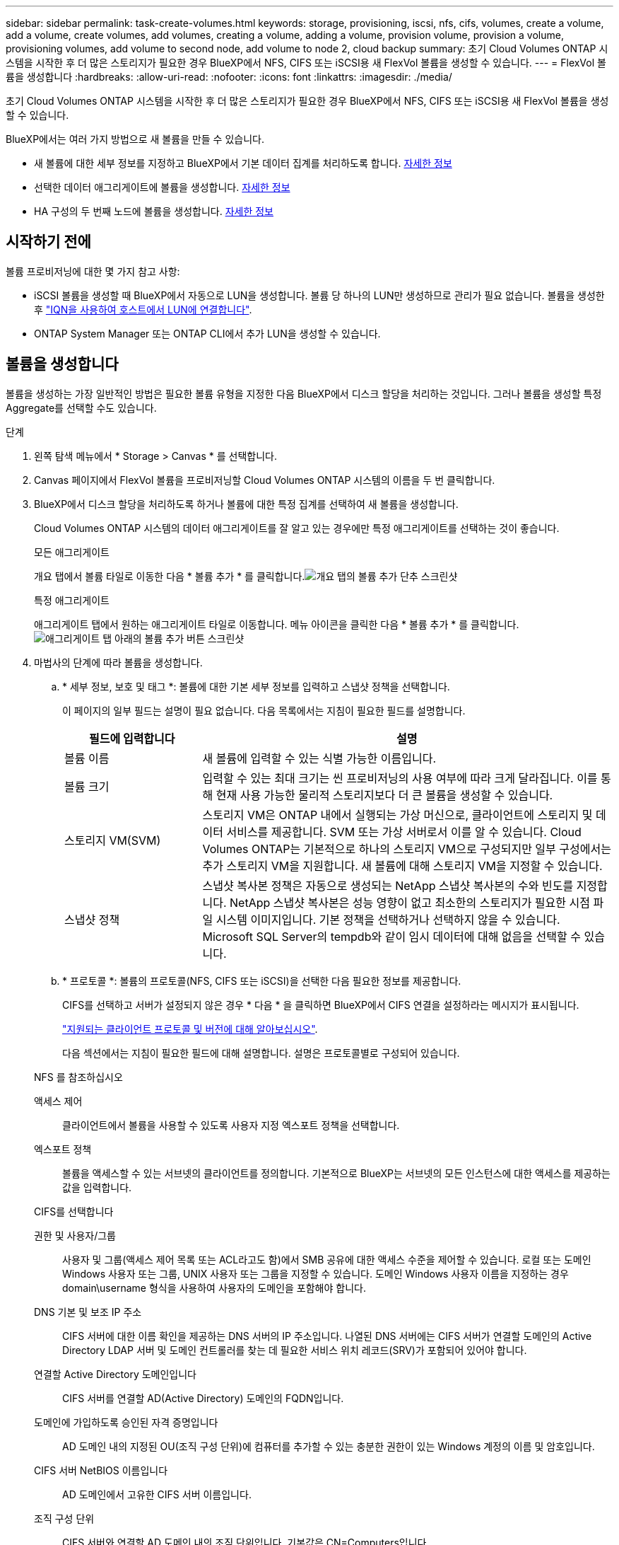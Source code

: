---
sidebar: sidebar 
permalink: task-create-volumes.html 
keywords: storage, provisioning, iscsi, nfs, cifs, volumes, create a volume, add a volume, create volumes, add volumes, creating a volume, adding a volume, provision volume, provision a volume, provisioning volumes, add volume to second node, add volume to node 2, cloud backup 
summary: 초기 Cloud Volumes ONTAP 시스템을 시작한 후 더 많은 스토리지가 필요한 경우 BlueXP에서 NFS, CIFS 또는 iSCSI용 새 FlexVol 볼륨을 생성할 수 있습니다. 
---
= FlexVol 볼륨을 생성합니다
:hardbreaks:
:allow-uri-read: 
:nofooter: 
:icons: font
:linkattrs: 
:imagesdir: ./media/


[role="lead"]
초기 Cloud Volumes ONTAP 시스템을 시작한 후 더 많은 스토리지가 필요한 경우 BlueXP에서 NFS, CIFS 또는 iSCSI용 새 FlexVol 볼륨을 생성할 수 있습니다.

BlueXP에서는 여러 가지 방법으로 새 볼륨을 만들 수 있습니다.

* 새 볼륨에 대한 세부 정보를 지정하고 BlueXP에서 기본 데이터 집계를 처리하도록 합니다. <<create-a-volume,자세한 정보>>
* 선택한 데이터 애그리게이트에 볼륨을 생성합니다. <<create-a-volume,자세한 정보>>
* HA 구성의 두 번째 노드에 볼륨을 생성합니다. <<create-volume-second-node,자세한 정보>>




== 시작하기 전에

볼륨 프로비저닝에 대한 몇 가지 참고 사항:

* iSCSI 볼륨을 생성할 때 BlueXP에서 자동으로 LUN을 생성합니다. 볼륨 당 하나의 LUN만 생성하므로 관리가 필요 없습니다. 볼륨을 생성한 후 link:https://docs.netapp.com/us-en/bluexp-cloud-volumes-ontap/task-connect-lun.html["IQN을 사용하여 호스트에서 LUN에 연결합니다"^].
* ONTAP System Manager 또는 ONTAP CLI에서 추가 LUN을 생성할 수 있습니다.


ifdef::aws[]

* AWS에서 CIFS를 사용하려면 DNS 및 Active Directory를 설정해야 합니다. 자세한 내용은 을 link:reference-networking-aws.html["Cloud Volumes ONTAP for AWS의 네트워킹 요구사항"]참조하십시오.
* Cloud Volumes ONTAP 구성에서 Amazon EBS Elastic Volumes 기능을 지원하는 경우 원하는 대로 구성할 수 있습니다 link:concept-aws-elastic-volumes.html["볼륨을 생성할 때 발생하는 상황에 대해 자세히 알아보십시오"].


endif::aws[]



== 볼륨을 생성합니다

볼륨을 생성하는 가장 일반적인 방법은 필요한 볼륨 유형을 지정한 다음 BlueXP에서 디스크 할당을 처리하는 것입니다. 그러나 볼륨을 생성할 특정 Aggregate를 선택할 수도 있습니다.

.단계
. 왼쪽 탐색 메뉴에서 * Storage > Canvas * 를 선택합니다.
. Canvas 페이지에서 FlexVol 볼륨을 프로비저닝할 Cloud Volumes ONTAP 시스템의 이름을 두 번 클릭합니다.
. BlueXP에서 디스크 할당을 처리하도록 하거나 볼륨에 대한 특정 집계를 선택하여 새 볼륨을 생성합니다.
+
Cloud Volumes ONTAP 시스템의 데이터 애그리게이트를 잘 알고 있는 경우에만 특정 애그리게이트를 선택하는 것이 좋습니다.

+
[role="tabbed-block"]
====
.모든 애그리게이트
--
개요 탭에서 볼륨 타일로 이동한 다음 * 볼륨 추가 * 를 클릭합니다.image:screenshot_add_volume_button.png["개요 탭의 볼륨 추가 단추 스크린샷"]

--
.특정 애그리게이트
--
애그리게이트 탭에서 원하는 애그리게이트 타일로 이동합니다. 메뉴 아이콘을 클릭한 다음 * 볼륨 추가 * 를 클릭합니다.image:screenshot_add_volume_button_agg.png["애그리게이트 탭 아래의 볼륨 추가 버튼 스크린샷"]

--
====
. 마법사의 단계에 따라 볼륨을 생성합니다.
+
.. * 세부 정보, 보호 및 태그 *: 볼륨에 대한 기본 세부 정보를 입력하고 스냅샷 정책을 선택합니다.
+
이 페이지의 일부 필드는 설명이 필요 없습니다. 다음 목록에서는 지침이 필요한 필드를 설명합니다.

+
[cols="2,6"]
|===
| 필드에 입력합니다 | 설명 


| 볼륨 이름 | 새 볼륨에 입력할 수 있는 식별 가능한 이름입니다. 


| 볼륨 크기 | 입력할 수 있는 최대 크기는 씬 프로비저닝의 사용 여부에 따라 크게 달라집니다. 이를 통해 현재 사용 가능한 물리적 스토리지보다 더 큰 볼륨을 생성할 수 있습니다. 


| 스토리지 VM(SVM) | 스토리지 VM은 ONTAP 내에서 실행되는 가상 머신으로, 클라이언트에 스토리지 및 데이터 서비스를 제공합니다. SVM 또는 가상 서버로서 이를 알 수 있습니다. Cloud Volumes ONTAP는 기본적으로 하나의 스토리지 VM으로 구성되지만 일부 구성에서는 추가 스토리지 VM을 지원합니다. 새 볼륨에 대해 스토리지 VM을 지정할 수 있습니다. 


| 스냅샷 정책 | 스냅샷 복사본 정책은 자동으로 생성되는 NetApp 스냅샷 복사본의 수와 빈도를 지정합니다. NetApp 스냅샷 복사본은 성능 영향이 없고 최소한의 스토리지가 필요한 시점 파일 시스템 이미지입니다. 기본 정책을 선택하거나 선택하지 않을 수 있습니다. Microsoft SQL Server의 tempdb와 같이 임시 데이터에 대해 없음을 선택할 수 있습니다. 
|===
.. * 프로토콜 *: 볼륨의 프로토콜(NFS, CIFS 또는 iSCSI)을 선택한 다음 필요한 정보를 제공합니다.
+
CIFS를 선택하고 서버가 설정되지 않은 경우 * 다음 * 을 클릭하면 BlueXP에서 CIFS 연결을 설정하라는 메시지가 표시됩니다.

+
link:concept-client-protocols.html["지원되는 클라이언트 프로토콜 및 버전에 대해 알아보십시오"].

+
다음 섹션에서는 지침이 필요한 필드에 대해 설명합니다. 설명은 프로토콜별로 구성되어 있습니다.

+
[role="tabbed-block"]
====
.NFS 를 참조하십시오
--
액세스 제어:: 클라이언트에서 볼륨을 사용할 수 있도록 사용자 지정 엑스포트 정책을 선택합니다.
엑스포트 정책:: 볼륨을 액세스할 수 있는 서브넷의 클라이언트를 정의합니다. 기본적으로 BlueXP는 서브넷의 모든 인스턴스에 대한 액세스를 제공하는 값을 입력합니다.


--
.CIFS를 선택합니다
--
권한 및 사용자/그룹:: 사용자 및 그룹(액세스 제어 목록 또는 ACL라고도 함)에서 SMB 공유에 대한 액세스 수준을 제어할 수 있습니다. 로컬 또는 도메인 Windows 사용자 또는 그룹, UNIX 사용자 또는 그룹을 지정할 수 있습니다. 도메인 Windows 사용자 이름을 지정하는 경우 domain\username 형식을 사용하여 사용자의 도메인을 포함해야 합니다.
DNS 기본 및 보조 IP 주소:: CIFS 서버에 대한 이름 확인을 제공하는 DNS 서버의 IP 주소입니다. 나열된 DNS 서버에는 CIFS 서버가 연결할 도메인의 Active Directory LDAP 서버 및 도메인 컨트롤러를 찾는 데 필요한 서비스 위치 레코드(SRV)가 포함되어 있어야 합니다.
+
--
ifdef::gcp[]

--


Google Managed Active Directory를 구성하는 경우 기본적으로 169.254.169.254 IP 주소를 사용하여 AD에 액세스할 수 있습니다.

endif::gcp[]

연결할 Active Directory 도메인입니다:: CIFS 서버를 연결할 AD(Active Directory) 도메인의 FQDN입니다.
도메인에 가입하도록 승인된 자격 증명입니다:: AD 도메인 내의 지정된 OU(조직 구성 단위)에 컴퓨터를 추가할 수 있는 충분한 권한이 있는 Windows 계정의 이름 및 암호입니다.
CIFS 서버 NetBIOS 이름입니다:: AD 도메인에서 고유한 CIFS 서버 이름입니다.
조직 구성 단위:: CIFS 서버와 연결할 AD 도메인 내의 조직 단위입니다. 기본값은 CN=Computers입니다.


ifdef::aws[]

*** AWS 관리 Microsoft AD를 Cloud Volumes ONTAP용 AD 서버로 구성하려면 이 필드에 * OU=Computers, OU=Corp * 를 입력합니다.


endif::aws[]

ifdef::azure[]

*** Azure AD 도메인 서비스를 Cloud Volumes ONTAP용 AD 서버로 구성하려면 이 필드에 * OU=ADDC 컴퓨터 * 또는 * OU=ADDC 사용자 * 를 입력합니다.https://docs.microsoft.com/en-us/azure/active-directory-domain-services/create-ou["Azure 설명서: Azure AD 도메인 서비스 관리 도메인에 OU(조직 구성 단위)를 만듭니다"^]


endif::azure[]

ifdef::gcp[]

*** Google 관리 Microsoft AD를 Cloud Volumes ONTAP용 AD 서버로 구성하려면 이 필드에 * OU=Computers, OU=Cloud * 를 입력합니다.https://cloud.google.com/managed-microsoft-ad/docs/manage-active-directory-objects#organizational_units["Google 클라우드 문서: Google Managed Microsoft AD의 조직 단위"^]


endif::gcp[]

DNS 도메인:: SVM(Cloud Volumes ONTAP 스토리지 가상 머신)용 DNS 도메인 대부분의 경우 도메인은 AD 도메인과 동일합니다.
NTP 서버:: Active Directory DNS를 사용하여 NTP 서버를 구성하려면 * Active Directory 도메인 사용 * 을 선택합니다. 다른 주소를 사용하여 NTP 서버를 구성해야 하는 경우 API를 사용해야 합니다. 자세한 내용은 를 https://docs.netapp.com/us-en/bluexp-automation/index.html["BlueXP 자동화 문서"^]참조하십시오.
+
--
CIFS 서버를 생성할 때만 NTP 서버를 구성할 수 있습니다. CIFS 서버를 생성한 후에는 구성할 수 없습니다.

--


--
.iSCSI
--
LUN을 클릭합니다:: iSCSI 스토리지 타겟을 LUN(논리 유닛)이라고 하며 호스트에 표준 블록 디바이스로 표시됩니다. iSCSI 볼륨을 생성할 때 BlueXP에서 자동으로 LUN을 생성합니다. 우리는 볼륨당 하나의 LUN만 생성하므로 관리가 필요하지 않습니다. 볼륨을 생성한 후 link:task-connect-lun.html["IQN을 사용하여 호스트에서 LUN에 연결합니다"].
이니시에이터 그룹:: 이니시에이터 그룹(igroup)은 스토리지 시스템에서 지정된 LUN에 액세스할 수 있는 호스트를 지정합니다
호스트 이니시에이터(IQN):: iSCSI 대상은 표준 이더넷 네트워크 어댑터(NIC), 소프트웨어 이니시에이터가 있는 TCP 오프로드 엔진(TOE) 카드, 통합 네트워크 어댑터(CNA) 또는 전용 호스트 파스트 어댑터(HBA)를 통해 네트워크에 연결되며 iSCSI 공인 이름(IQN)으로 식별됩니다.


--
====
.. * 디스크 유형 *: 성능 요구 사항 및 비용 요구 사항에 따라 볼륨의 기본 디스크 유형을 선택합니다.
+
ifdef::aws[]

+
*** link:https://docs.netapp.com/us-en/bluexp-cloud-volumes-ontap/task-planning-your-config.html#size-your-system-in-aws["AWS에서 시스템 사이징"^]






endif::aws[]

ifdef::azure[]

* link:https://docs.netapp.com/us-en/bluexp-cloud-volumes-ontap/task-planning-your-config-azure.html#size-your-system-in-azure["Azure에서 시스템 사이징"^]


endif::azure[]

ifdef::gcp[]

* link:https://docs.netapp.com/us-en/bluexp-cloud-volumes-ontap/task-planning-your-config-gcp.html#size-your-system-in-gcp["Google Cloud에서 시스템 크기 조정"^]


endif::gcp[]

. * Usage Profile & Tiering Policy *: 볼륨에서 스토리지 효율성 기능을 활성화 또는 비활성화할지 여부를 선택한 다음 를 선택합니다 link:concept-data-tiering.html["볼륨 계층화 정책"].
+
ONTAP에는 필요한 총 스토리지 양을 줄일 수 있는 몇 가지 스토리지 효율성 기능이 포함되어 있습니다. NetApp 스토리지 효율성 기능은 다음과 같은 이점을 제공합니다.

+
씬 프로비저닝:: 에서는 실제 스토리지 풀에 있는 것보다 더 많은 논리적 스토리지를 호스트 또는 사용자에게 제공합니다. 스토리지 공간을 사전에 할당하는 대신 데이터가 기록될 때 스토리지 공간을 각 볼륨에 동적으로 할당합니다.
중복 제거:: 동일한 데이터 블록을 찾아 단일 공유 블록에 대한 참조로 대체하여 효율성을 향상시킵니다. 이 기술은 동일한 볼륨에 상주하는 중복된 데이터 블록을 제거하여 스토리지 용량 요구 사항을 줄여줍니다.
압축:: 1차, 2차 및 아카이브 스토리지의 볼륨 내에서 데이터를 압축하여 데이터를 저장하는 데 필요한 물리적 용량을 줄입니다.


. * Review * (검토 *): 볼륨에 대한 세부 정보를 검토한 다음 * Add * (추가 *)를 클릭합니다.


.결과
BlueXP는 Cloud Volumes ONTAP 시스템에 볼륨을 생성합니다.



== HA 구성의 두 번째 노드에 볼륨을 생성합니다

기본적으로 BlueXP는 HA 구성의 첫 번째 노드에 볼륨을 생성합니다. 두 노드에서 모두 클라이언트에 데이터를 제공하는 액티브-액티브 구성이 필요한 경우 두 번째 노드에서 애그리게이트와 볼륨을 생성해야 합니다.

.단계
. 왼쪽 탐색 메뉴에서 * Storage > Canvas * 를 선택합니다.
. Canvas 페이지에서 집계를 관리할 Cloud Volumes ONTAP 작업 환경의 이름을 두 번 클릭합니다.
. 집계 탭에서 * 집계 추가 * 를 클릭합니다.
. Add Aggregate_screen에서 Aggregate를 생성합니다.
+
image:screenshot_add_aggregate_cvo.png["집계 추가 진행률을 보여 주는 스크린샷"]

. 홈 노드의 경우 HA 쌍의 두 번째 노드를 선택합니다.
. BlueXP에서 애그리게이트를 생성한 후 해당 애그리게이트를 선택한 다음 * 볼륨 생성 * 을 클릭합니다.
. 새 볼륨에 대한 세부 정보를 입력한 다음 * Create * 를 클릭합니다.


.결과
BlueXP는 HA 쌍의 두 번째 노드에 볼륨을 생성합니다.

ifdef::aws[]


TIP: 여러 AWS Availability Zone에 구축된 HA 쌍의 경우 볼륨이 상주하는 노드의 부동 IP 주소를 사용하여 볼륨을 클라이언트에 마운트해야 합니다.

endif::aws[]



== 볼륨을 생성한 후

CIFS 공유를 프로비저닝한 경우 파일 및 폴더에 대한 사용자 또는 그룹 권한을 제공하고 해당 사용자가 공유를 액세스하고 파일을 생성할 수 있는지 확인합니다.

볼륨에 할당량을 적용하려면 ONTAP System Manager 또는 ONTAP CLI를 사용해야 합니다. 할당량을 사용하면 사용자, 그룹 또는 qtree가 사용하는 파일 수와 디스크 공간을 제한하거나 추적할 수 있습니다.
